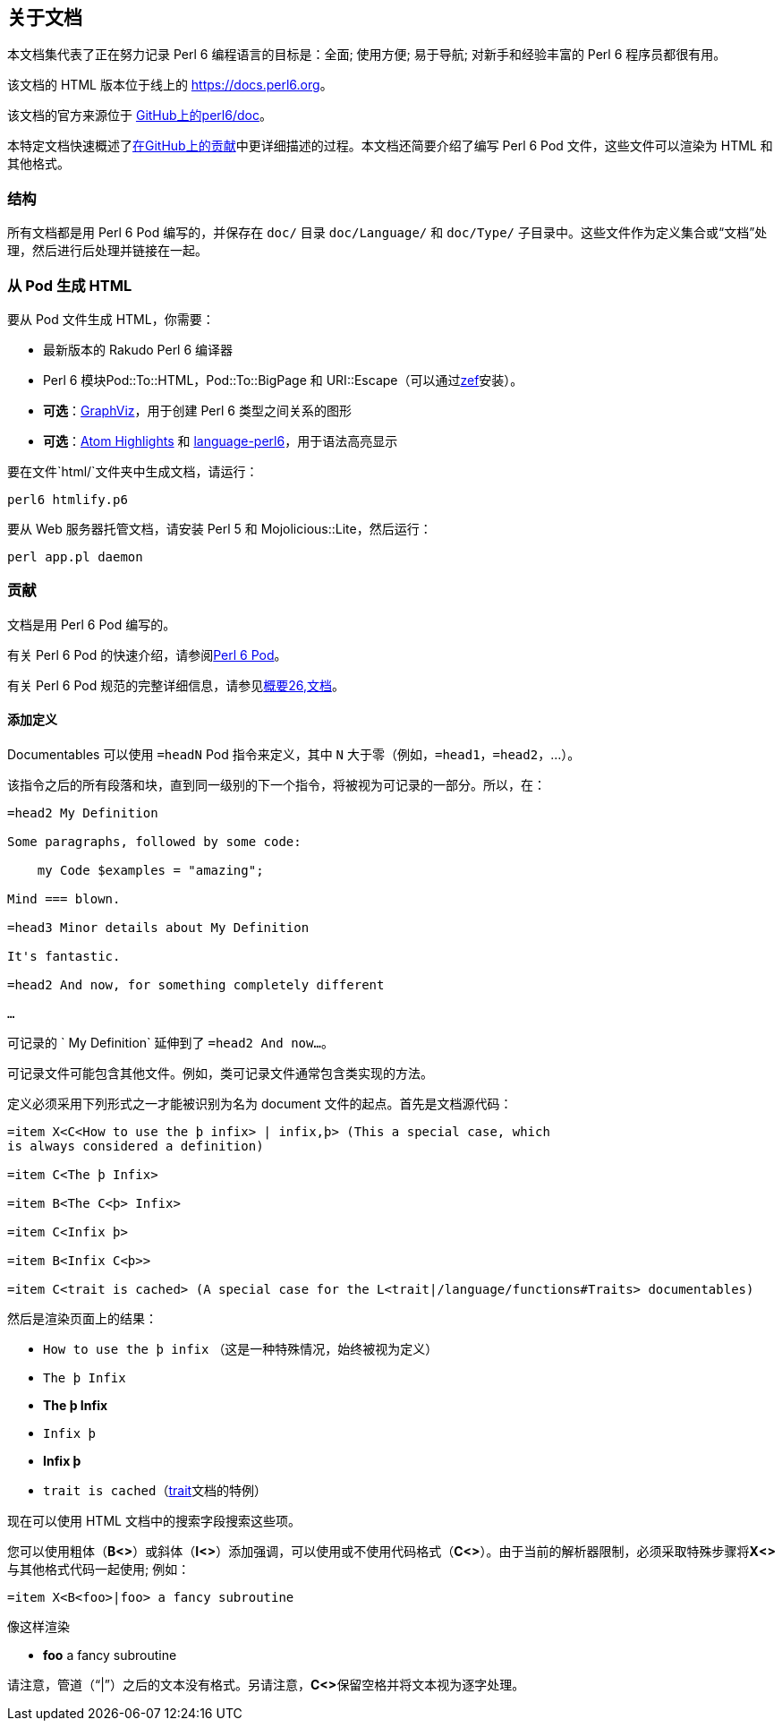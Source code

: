 == 关于文档

本文档集代表了正在努力记录 Perl 6 编程语言的目标是：全面; 使用方便; 易于导航; 对新手和经验丰富的 Perl 6 程序员都很有用。

该文档的 HTML 版本位于线上的 link:https://docs.perl6.org/[https://docs.perl6.org]。

该文档的官方来源位于 link:https://github.com/perl6/doc[GitHub上的perl6/doc]。

本特定文档快速概述了link:https://github.com/perl6/doc/blob/master/CONTRIBUTING.md[在GitHub上的贡献]中更详细描述的过程。本文档还简要介绍了编写 Perl 6 Pod 文件，这些文件可以渲染为 HTML 和其他格式。

=== 结构

所有文档都是用 Perl 6 Pod 编写的，并保存在 `doc/` 目录 `doc/Language/` 和 `doc/Type/` 子目录中。这些文件作为定义集合或“文档”处理，然后进行后处理并链接在一起。

=== 从 Pod 生成 HTML

要从 Pod 文件生成 HTML，你需要：

- 最新版本的 Rakudo Perl 6 编译器
- Perl 6 模块Pod::To::HTML，Pod::To::BigPage 和 URI::Escape（可以通过link:https://github.com/ugexe/zef[zef]安装）。
- **可选**：link:https://www.graphviz.org/[GraphViz]，用于创建 Perl 6 类型之间关系的图形
- **可选**：link:https://github.com/atom/highlights[Atom Highlights] 和 link:https://atom.io/packages/language-perl6[language-perl6]，用于语法高亮显示

要在文件`html/`文件夹中生成文档，请运行：

```
perl6 htmlify.p6
```

要从 Web 服务器托管文档，请安装 Perl 5 和 Mojolicious::Lite，然后运行：

```
perl app.pl daemon
```

=== 贡献

文档是用 Perl 6 Pod 编写的。

有关 Perl 6 Pod 的快速介绍，请参阅link:https://docs.perl6.org/language/pod[Perl 6 Pod]。

有关 Perl 6 Pod 规范的完整详细信息，请参见link:https://design.perl6.org/S26.html[概要26,文档]。

==== 添加定义

Documentables 可以使用 `=headN` Pod 指令来定义，其中 `N` 大于零（例如，`=head1`，`=head2`，...）。

该指令之后的所有段落和块，直到同一级别的下一个指令，将被视为可记录的一部分。所以，在：

```pod6
=head2 My Definition

Some paragraphs, followed by some code:

    my Code $examples = "amazing";

Mind === blown.

=head3 Minor details about My Definition

It's fantastic.

=head2 And now, for something completely different

…
```

可记录的 ` My Definition` 延伸到了 `=head2 And now…`。

可记录文件可能包含其他文件。例如，类可记录文件通常包含类实现的方法。

定义必须采用下列形式之一才能被识别为名为 document 文件的起点。首先是文档源代码：

```pod6
=item X<C<How to use the þ infix> | infix,þ> (This a special case, which 
is always considered a definition)
 
=item C<The þ Infix> 
 
=item B<The C<þ> Infix> 
 
=item C<Infix þ> 
 
=item B<Infix C<þ>> 
 
=item C<trait is cached> (A special case for the L<trait|/language/functions#Traits> documentables) 
 
```

然后是渲染页面上的结果：

- `How to use the þ infix` （这是一种特殊情况，始终被视为定义）
- `The þ Infix`
- **The þ Infix**
- `Infix þ`
- **Infix þ**
- `trait is cached`（link:https://docs.perl6.org/language/functions#Traits[trait]文档的特例）

现在可以使用 HTML 文档中的搜索字段搜索这些项。

您可以使用粗体（**B<>**）或斜体（**I<>**）添加强调，可以使用或不使用代码格式（**C<>**）。由于当前的解析器限制，必须采取特殊步骤将**X<>**与其他格式代码一起使用; 例如：

```pod6
=item X<B<foo>|foo> a fancy subroutine 
```

像这样渲染

- **foo** a fancy subroutine

请注意，管道（“|”）之后的文本没有格式。另请注意，**C<>**保留空格并将文本视为逐字处理。

